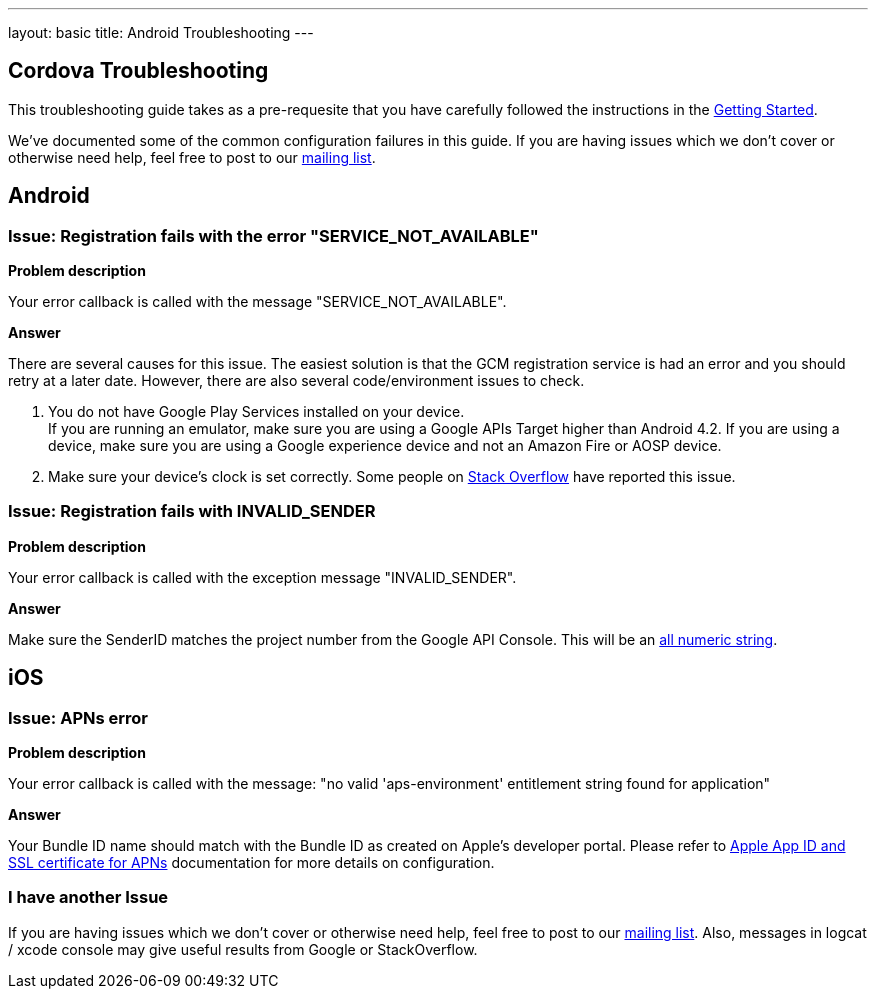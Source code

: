 ---
layout: basic
title: Android Troubleshooting
---

Cordova Troubleshooting
-----------------------
This troubleshooting guide takes as a pre-requesite that you have carefully followed the instructions in the link:/docs/guides/aerogear-cordova/AerogearCordovaPush/[Getting Started].

We've documented some of the common configuration failures in this guide.  If you are having issues which we don't cover or otherwise need help, feel free to post to our link:http://aerogear-dev.1069024.n5.nabble.com/[mailing list].

## Android

### Issue: Registration fails with the error "SERVICE_NOT_AVAILABLE"

*Problem description*

Your error callback is called with the message "SERVICE_NOT_AVAILABLE".

*Answer*

There are several causes for this issue.  The easiest solution is that the GCM registration service is had an error and you should retry at a later date.  However, there are also several code/environment issues to check.

. You do not have Google Play Services installed on your device. +
If you are running an emulator, make sure you are using a Google APIs Target higher than Android 4.2. If you are using a device, make sure you are using a Google experience device and not an Amazon Fire or AOSP device.

. Make sure your device's clock is set correctly.  Some people on link:http://stackoverflow.com/questions/17188982/how-to-fix-google-cloud-messaging-registration-error-service-not-available[Stack Overflow] have reported this issue.

### Issue: Registration fails with INVALID_SENDER

*Problem description*

Your error callback is called with the exception message "INVALID_SENDER".

*Answer*

Make sure the SenderID matches the project number from the Google API Console.  This will be an link:../../aerogear-push-android/img/gcc_3.png[all numeric string].

## iOS

### Issue: APNs error

*Problem description*

Your error callback is called with the message: "no valid 'aps-environment' entitlement string found for application"

*Answer*

Your Bundle ID name should match with the Bundle ID as created on Apple's developer portal. Please refer to link:../../aerogear-push-ios/app-id-ssl-certificate-apns[Apple App ID and SSL certificate for APNs] documentation for more details on configuration.

### I have another Issue

If you are having issues which we don't cover or otherwise need help, feel free to post to our link:https://lists.jboss.org/mailman/listinfo/aerogear-users[mailing list].  Also, messages in logcat / xcode console may give useful results from Google or StackOverflow.
